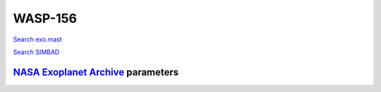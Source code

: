 WASP-156
========

`Search exo.mast <https://exo.mast.stsci.edu/exomast_planet.html?planet=WASP156b>`_

`Search SIMBAD <http://simbad.cds.unistra.fr/simbad/sim-basic?Ident=WASP-156&submit=SIMBAD+search>`_

.. raw:: html

   <table border="1" class="dataframe">
     <thead>
       <tr style="text-align: right;">
         <th>Date</th>
         <th>S</th>
         <th>err</th>
       </tr>
     </thead>
     <tbody>
       <tr>
         <td>1/16/22 3:10</td>
         <td>0.24385</td>
         <td>0.012816</td>
       </tr>
     </tbody>
   </table>

`NASA Exoplanet Archive <https://exoplanetarchive.ipac.caltech.edu>`_ parameters
--------------------------------------------------------------------------------

.. raw:: html

   <table border="1" class="dataframe">
     <thead>
       <tr style="text-align: right;">
         <th></th>
         <th>WASP-156</th>
       </tr>
     </thead>
     <tbody>
       <tr>
         <th>st_teff</th>
         <td>4910</td>
       </tr>
       <tr>
         <th>st_spectype</th>
         <td>K3</td>
       </tr>
       <tr>
         <th>st_rad</th>
         <td>0.76</td>
       </tr>
       <tr>
         <th>st_mass</th>
         <td>0.84</td>
       </tr>
       <tr>
         <th>st_rotp</th>
         <td>NaN</td>
       </tr>
       <tr>
         <th>sy_bmag</th>
         <td>12.2</td>
       </tr>
       <tr>
         <th>sy_vmag</th>
         <td>11.559</td>
       </tr>
       <tr>
         <th>sy_gaiamag</th>
         <td>11.3227</td>
       </tr>
     </tbody>
   </table>

.. raw:: html

   <!-- include Aladin Lite CSS file in the head section of your page -->
   <link rel="stylesheet" href="https://aladin.u-strasbg.fr/AladinLite/api/v2/latest/aladin.min.css" />
    
   <!-- you can skip the following line if your page already integrates the jQuery library -->
   <script type="text/javascript" src="https://code.jquery.com/jquery-1.12.1.min.js" charset="utf-8"></script>
    
   <!-- insert this snippet where you want Aladin Lite viewer to appear and after the loading of jQuery -->
   <div id="aladin-lite-div" style="width:400px;height:400px;"></div>
   <script type="text/javascript" src="https://aladin.u-strasbg.fr/AladinLite/api/v2/latest/aladin.min.js" charset="utf-8"></script>
   <script type="text/javascript">
       var aladin = A.aladin('#aladin-lite-div', {survey: "P/DSS2/color", fov:0.2, target: "WASP-156"});
   </script>

